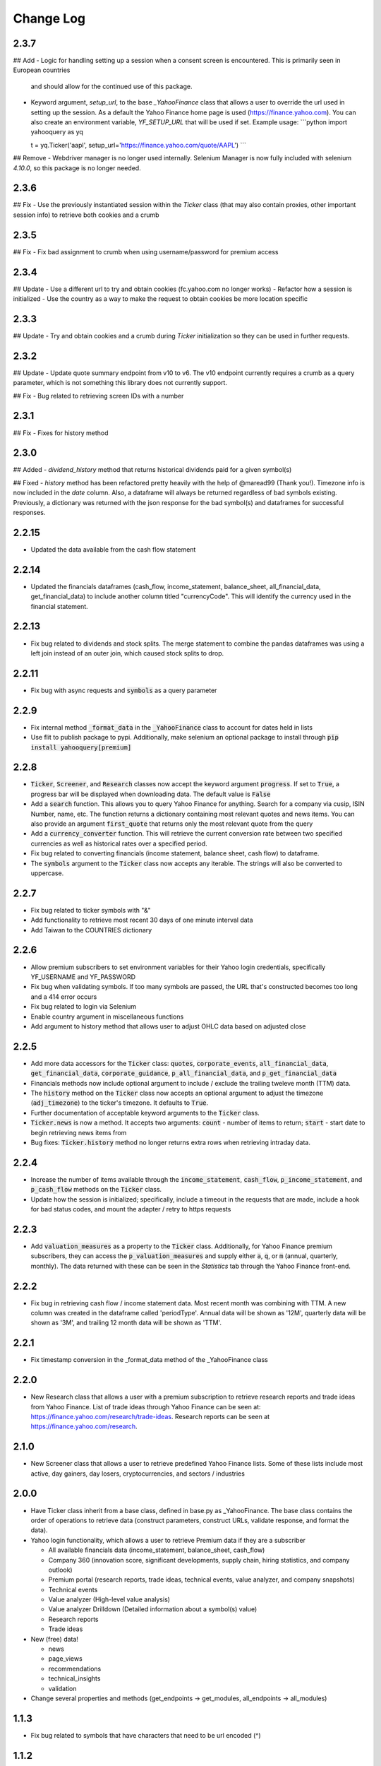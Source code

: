 Change Log
==========

2.3.7
-----
## Add
- Logic for handling setting up a session when a consent screen is encountered.  This is primarily seen in European countries
  and should allow for the continued use of this package.
- Keyword argument, `setup_url`, to the base `_YahooFinance` class that allows a user to override the url used in setting up the session.  As a default
  the Yahoo Finance home page is used (https://finance.yahoo.com).  You can also create an environment variable, `YF_SETUP_URL` that will be used if set.
  Example usage:
  ```python
  import yahooquery as yq

  t = yq.Ticker('aapl', setup_url='https://finance.yahoo.com/quote/AAPL')
  ```

## Remove
- Webdriver manager is no longer used internally.  Selenium Manager is now fully included with selenium `4.10.0`, so this package is no longer needed.

2.3.6
-----
## Fix
- Use the previously instantiated session within the `Ticker` class (that may also contain proxies, other important session info) to retrieve both cookies and a crumb

2.3.5
-----
## Fix
- Fix bad assignment to crumb when using username/password for premium access

2.3.4
-----
## Update
- Use a different url to try and obtain cookies (fc.yahoo.com no longer works)
- Refactor how a session is initialized
- Use the country as a way to make the request to obtain cookies be more location specific

2.3.3
-----
## Update
- Try and obtain cookies and a crumb during `Ticker` initialization so they can be used in further requests.

2.3.2
-----
## Update
- Update quote summary endpoint from v10 to v6.  The v10 endpoint currently requires a crumb as a query parameter, which is not something this library does not currently support.

## Fix
- Bug related to retrieving screen IDs with a number

2.3.1
-----
## Fix
- Fixes for history method

2.3.0
-----
## Added
- `dividend_history` method that returns historical dividends paid for a given symbol(s)

## Fixed
- `history` method has been refactored pretty heavily with the help of @maread99 (Thank you!).  Timezone info is now included in the `date` column.  Also, a dataframe will always be returned regardless of bad symbols existing.  Previously, a dictionary was returned with the json response for the bad symbol(s) and dataframes for successful responses.

2.2.15
------
- Updated the data available from the cash flow statement

2.2.14
------
- Updated the financials dataframes (cash_flow, income_statement, balance_sheet, all_financial_data,
  get_financial_data) to include another column titled "currencyCode".  This will identify the currency
  used in the financial statement.

2.2.13
------
- Fix bug related to dividends and stock splits.  The merge statement to combine the pandas dataframes
  was using a left join instead of an outer join, which caused stock splits to drop.

2.2.11
------
- Fix bug with async requests and :code:`symbols` as a query parameter

2.2.9
-----
- Fix internal method :code:`_format_data` in the :code:`_YahooFinance` class to account for dates held in lists
- Use flit to publish package to pypi.  Additionally, make selenium an optional package to install through :code:`pip install yahooquery[premium]`

2.2.8
-----
- :code:`Ticker`, :code:`Screener`, and :code:`Research` classes now accept the
  keyword argument :code:`progress`.  If set to :code:`True`, a progress bar will
  be displayed when downloading data.  The default value is :code:`False`
- Add a :code:`search` function.  This allows you to query Yahoo Finance for anything.
  Search for a company via cusip, ISIN Number, name, etc.  The function returns a dictionary
  containing most relevant quotes and news items.  You can also provide an argument :code:`first_quote`
  that returns only the most relevant quote from the query
- Add a :code:`currency_converter` function.  This will retrieve the current conversion rate between
  two specified currencies as well as historical rates over a specified period.
- Fix bug related to converting financials (income statement, balance sheet, cash flow) to dataframe.
- The :code:`symbols` argument to the :code:`Ticker` class now accepts any iterable.  The strings
  will also be converted to uppercase.

2.2.7
-----
- Fix bug related to ticker symbols with "&"
- Add functionality to retrieve most recent 30 days of one minute interval data
- Add Taiwan to the COUNTRIES dictionary

2.2.6
-----
- Allow premium subscribers to set environment variables for their Yahoo login credentials,
  specifically YF_USERNAME and YF_PASSWORD
- Fix bug when validating symbols.  If too many symbols are passed, the URL that's constructed
  becomes too long and a 414 error occurs
- Fix bug related to login via Selenium
- Enable country argument in miscellaneous functions
- Add argument to history method that allows user to adjust OHLC data based on adjusted close

2.2.5
-----
- Add more data accessors for the :code:`Ticker` class:  :code:`quotes`,
  :code:`corporate_events`, :code:`all_financial_data`, :code:`get_financial_data`,
  :code:`corporate_guidance`, :code:`p_all_financial_data`, and :code:`p_get_financial_data`
- Financials methods now include optional argument to include / exclude the trailing
  tweleve month (TTM) data.
- The :code:`history` method on the :code:`Ticker` class now accepts an optional argument
  to adjust the timezone (:code:`adj_timezone`) to the ticker's timezone. It defaults
  to :code:`True`.
- Further documentation of acceptable keyword arguments to the :code:`Ticker` class.
- :code:`Ticker.news` is now a method.  It accepts two arguments:  :code:`count` - 
  number of items to return; :code:`start` - start date to begin retrieving news items from
- Bug fixes:  :code:`Ticker.history` method no longer returns extra rows when retrieving
  intraday data.

2.2.4
-----
- Increase the number of items available through the :code:`income_statement`,
  :code:`cash_flow`, :code:`p_income_statement`, and :code:`p_cash_flow` methods
  on the :code:`Ticker` class.
- Update how the session is initialized; specifically, include a timeout in the
  requests that are made, include a hook for bad status codes, and mount the
  adapter / retry to https requests

2.2.3
-----
- Add :code:`valuation_measures` as a property to the :code:`Ticker` class.
  Additionally, for Yahoo Finance premium subscribers, they can access the
  :code:`p_valuation_measures` and supply either :code:`a`, :code:`q`, or
  :code:`m` (annual, quarterly, monthly).  The data returned with these can
  be seen in the `Statistics` tab through the Yahoo Finance front-end.
  
.. image:: demo/valuation_measures.PNG

2.2.2
-----
- Fix bug in retrieving cash flow / income statement data.  Most recent month was 
  combining with TTM. A new column was created in the dataframe called 'periodType'.
  Annual data will be shown as '12M', quarterly data will be shown as '3M', and
  trailing 12 month data will be shown as 'TTM'.

2.2.1
-----
- Fix timestamp conversion in the _format_data method of the _YahooFinance class

2.2.0
-----
- New Research class that allows a user with a premium subscription to retrieve
  research reports and trade ideas from Yahoo Finance.  List of trade ideas
  through Yahoo Finance can be seen at: https://finance.yahoo.com/research/trade-ideas.
  Research reports can be seen at https://finance.yahoo.com/research.

2.1.0
-----
- New Screener class that allows a user to retrieve predefined Yahoo
  Finance lists.  Some of these lists include most active, day gainers,
  day losers, cryptocurrencies, and sectors / industries

2.0.0
-----
- Have Ticker class inherit from a base class, defined in base.py as
  _YahooFinance.  The base class contains the order of operations to
  retrieve data (construct parameters, construct URLs, validate response,
  and format the data).
- Yahoo login functionality, which allows a user to retrieve Premium data if they are a subscriber

  - All available financials data (income_statement, balance_sheet, cash_flow)
  - Company 360 (innovation score, significant developments, supply chain,
    hiring statistics, and company outlook)
  - Premium portal (research reports, trade ideas, technical events, value analyzer,
    and company snapshots)
  - Technical events
  - Value analyzer (High-level value analysis)
  - Value analyzer Drilldown (Detailed information about a symbol(s) value)
  - Research reports
  - Trade ideas

- New (free) data!

  - news
  - page_views
  - recommendations
  - technical_insights
  - validation

- Change several properties and methods (get_endpoints -> get_modules,
  all_endpoints -> all_modules)

1.1.3
-----
- Fix bug related to symbols that have characters that need to be url
  encoded (^)

1.1.2
-----
- Allow for user to use a string as a list of symbols to pass to Ticker class.
  For example, previous version would require user to pass
  `['fb', 'msft', 'goog']` to retrieve those three symbols.  Now, the user
  can pass `'fb msft goog'` or `'fb,msft,goog'`.
- Allow user to pass string, as well as list, to `get_endpoints` method.  For
  example, `['assetProfile', 'balanceSheetHistory']` is equivalent to
  `'assetProfile balanceSheetHistory'`.

1.1.1
-----
- Fill NA values from history dataframe.  Event data (dividends and splits)
  will be filled with zeros.  Other columns (high, low, open, close,
  volume, adjclose) will be filled with prior day's data.
- Fill NA values from options dataframe.  Missing values are replaced with zero

1.1.0
-----
- Entire library makes asynchronous requests (missing piece was the
  option_chain method).

1.0.15
------
- Missing required library requests-futures in setup.py file

1.0.14
------
- Add asynchronous requests with the requests-futures library
- Add "events" to the history dataframe (dividends and splits)

1.0.13
------
- Add `adjclose` column to dataframe returned from `yahooquery.Ticker.history`

1.0.12
------
- Changed private Ticker variables (_ENDPOINTS, _PERIODS, and _INTERVALS)
  to public
- Updated README for new multiple endpoint methods as well as a comparison
  to yfinance
- Forced dictionary return when formatted = False.

1.0.11
------
- Bug fix related to accessing the multiple endpoint methods
  (get_endpoints, all_endpoints).  Error would occur during
  formatting, specifically for the earningsTrend endpoint
- Bug fix related to passing one endpoint to the get_endpoints
  method.

1.0.10
------
- Added docstrings to each property / method
- Changed get_multiple_endpoints method to get_endpoints
- Added all known endpoints into Ticker class.  Missing
  endpoints were earnings, earnings_trend, and index_trend

1.0.9
-----
- Removed combine_dataframes kwarg.  This is just the default behavior now.
- Removed ticker column in history method.  `symbol` is now part of
  a MultiIndex in the returned DataFrame

1.0.8
-----
- Updated option_chain method for bugs as well as MultiIndex indexing
  to allow the user an easier way to make cross-sections of the
  resulting data.

1.0.7
-----
- Made the symbols argument to the `Ticker` class a required argument
- Fixed bug related to the `fund_category_holdings` property.
- Fixed bug related to the `history` method.
- Added tests and initial attempt at Travis CI

1.0.6
-----
- Added frequency arguments to `balance_sheet`, `cash_flow`, and
  `income_statement` methods.  They will default to annual, but can
  return quarterly statements with "q" or "Q" arguments.
- Added a `calendar_events` property to the `Ticker` class.
  Shows next earnings date, previous dividend date, and other metrics.

1.0.5
-----
- Fixed bug related to formatting empty lists

1.0.4
-------
- Add `fund_performance` property to the `Ticker` class.  Shows
  historical fund performance as well as category performance.
